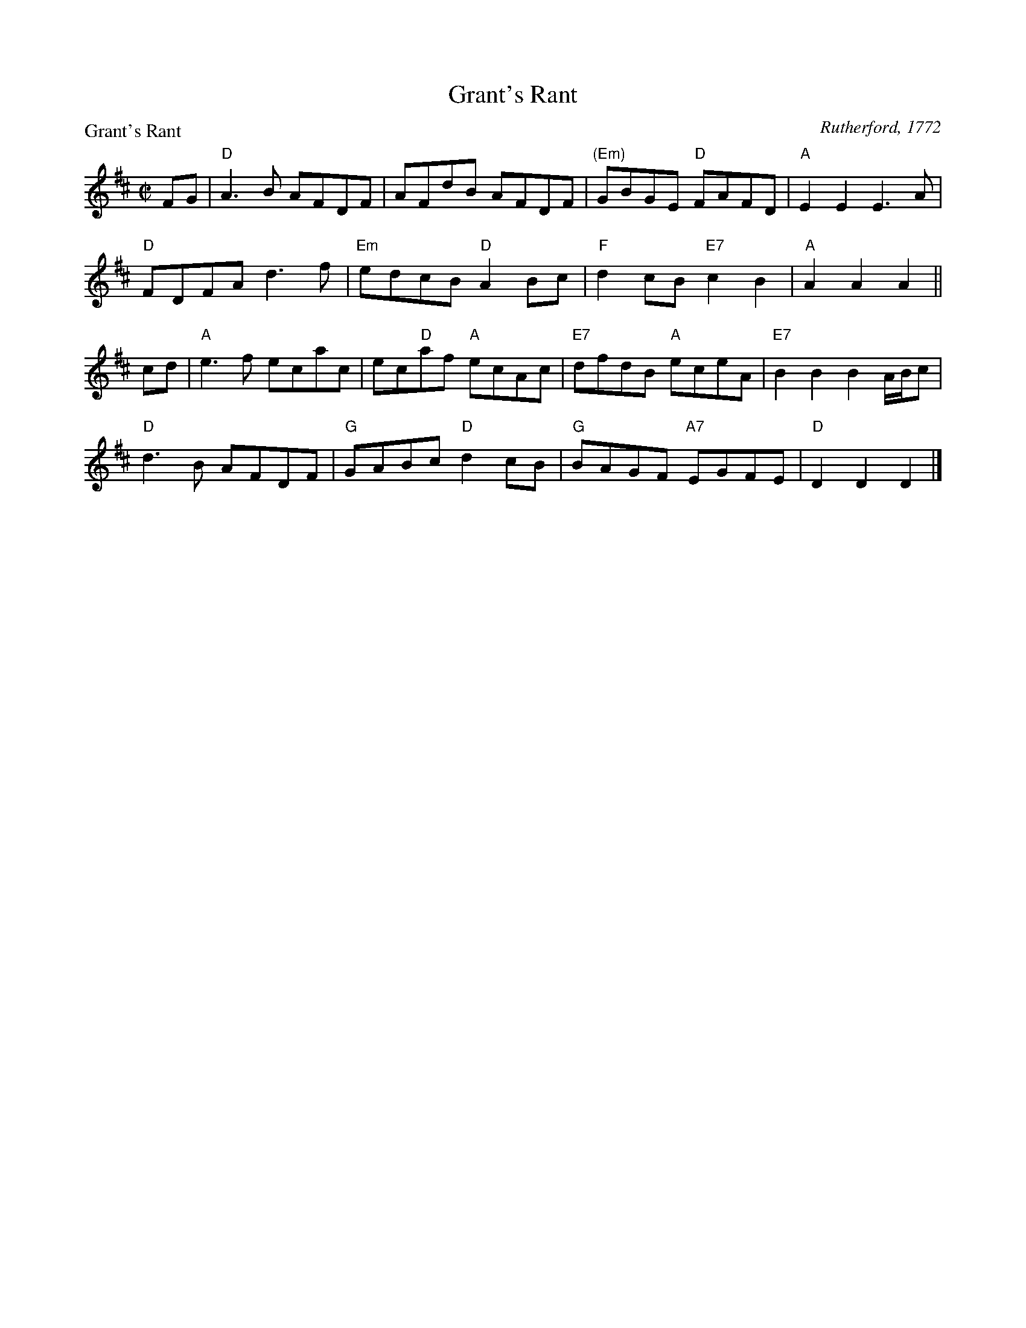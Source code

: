 X:1201
T:Grant's Rant
P:Grant's Rant
C:Rutherford, 1772
R:Reel (8x48) ABABAB
B:RSCDS 12-1
Z:Anselm Lingnau <anselm@strathspey.org>
M:C|
L:1/8
K:D
FG|"D"A3B AFDF|AFdB AFDF|"(Em)"GBGE "D"FAFD|"A"E2E2E3 A|
   "D"FDFA d3f|"Em"edcB "D"A2Bc|"F"d2cB "E7"c2B2|"A"A2A2A2||
cd|"A"e3 f ecac|ec"D"af "A"ecAc|"E7"dfdB "A"eceA|"E7"B2B2B2 A/B/c|
   "D"d3B AFDF|"G"GABc "D"d2cB|"G"BAGF "A7"EGFE|"D"D2D2D2|]
